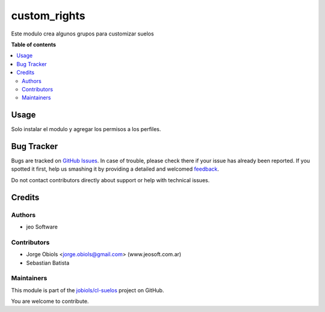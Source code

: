 =============
custom_rights
=============

.. !!!!!!!!!!!!!!!!!!!!!!!!!!!!!!!!!!!!!!!!!!!!!!!!!!!!
   !! This file is generated by oca-gen-addon-readme !!
   !! changes will be overwritten.                   !!
   !!!!!!!!!!!!!!!!!!!!!!!!!!!!!!!!!!!!!!!!!!!!!!!!!!!!

.. |badge1| image:: https://img.shields.io/badge/maturity-Beta-yellow.png
    :target: https://odoo-community.org/page/development-status
    :alt: Beta
.. |badge2| image:: https://img.shields.io/badge/github-jobiols%2Fcl--suelos-lightgray.png?logo=github
    :target: https://github.com/jobiols/cl-suelos/tree/13.0/custom_rights
    :alt: jobiols/cl-suelos

|badge1| |badge2| 

Este modulo crea algunos grupos para customizar suelos



**Table of contents**

.. contents::
   :local:

Usage
=====

Solo instalar el modulo y agregar los permisos a los perfiles.

Bug Tracker
===========

Bugs are tracked on `GitHub Issues <https://github.com/jobiols/cl-suelos/issues>`_.
In case of trouble, please check there if your issue has already been reported.
If you spotted it first, help us smashing it by providing a detailed and welcomed
`feedback <https://github.com/jobiols/cl-suelos/issues/new?body=module:%20custom_rights%0Aversion:%2013.0%0A%0A**Steps%20to%20reproduce**%0A-%20...%0A%0A**Current%20behavior**%0A%0A**Expected%20behavior**>`_.

Do not contact contributors directly about support or help with technical issues.

Credits
=======

Authors
~~~~~~~

* jeo Software

Contributors
~~~~~~~~~~~~

* Jorge Obiols <jorge.obiols@gmail.com> (www.jeosoft.com.ar)
* Sebastian Batista

Maintainers
~~~~~~~~~~~

This module is part of the `jobiols/cl-suelos <https://github.com/jobiols/cl-suelos/tree/13.0/custom_rights>`_ project on GitHub.

You are welcome to contribute.
